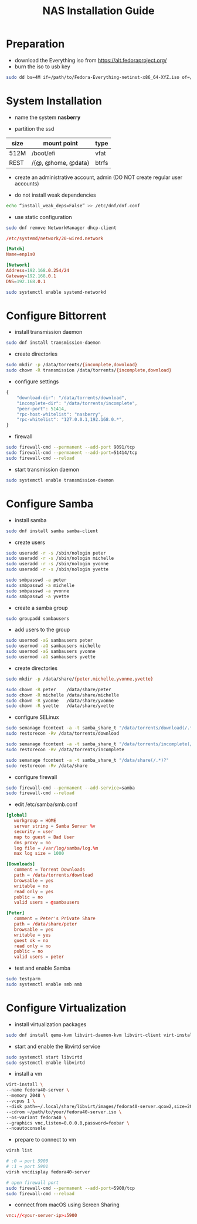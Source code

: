 #+startup: overview
#+title: NAS Installation Guide

* Preparation

- download the Everything iso from https://alt.fedoraproject.org/
- burn the iso to usb key
#+begin_src bash
  sudo dd bs=4M if=/path/to/Fedora-Everything-netinst-x86_64-XYZ.iso of=/dev/sdx status=progress && sync
#+end_src

* System Installation

- name the system *nasberry*

- partition the ssd

| size | mount point        | type  |
|------+--------------------+-------|
| 512M | /boot/efi          | vfat  |
| REST | /{@, @home, @data} | btrfs |

- create an administrative account, admin (DO NOT create regular user accounts)

- do not install weak dependencies
#+begin_src bash
  echo “install_weak_deps=False” >> /etc/dnf/dnf.conf
#+end_src

- use static configuration
#+begin_src bash
  sudo dnf remove NetworkManager dhcp-client
#+end_src

#+begin_src conf
  /etc/systemd/network/20-wired.network

  [Match]
  Name=enp1s0

  [Network]
  Address=192.168.0.254/24
  Gateway=192.168.0.1
  DNS=192.168.0.1
#+end_src

#+begin_src bash
  sudo systemctl enable systemd-networkd
#+end_src

* Configure Bittorrent
- install transmission daemon
#+begin_src bash
  sudo dnf install transmission-daemon
#+end_src

- create directories
#+begin_src bash
  sudo mkdir -p /data/torrents/{incomplete,download}
  sudo chown -R transmission /data/torrents/{incomplete,download}
#+end_src

- configure settings
#+begin_src javascript
  {
      "download-dir": "/data/torrents/download",
      "incomplete-dir": "/data/torrents/incomplete",
      "peer-port": 51414,
      "rpc-host-whitelist": "nasberry",
      "rpc-whitelist": "127.0.0.1,192.168.0.*",
  }
#+end_src

- firewall
#+begin_src bash
  sudo firewall-cmd --permanent --add-port 9091/tcp
  sudo firewall-cmd --permanent --add-port=51414/tcp
  sudo firewall-cmd --reload
#+end_src

- start transmission daemon
#+begin_src bash
  sudo systemctl enable transmission-daemon
#+end_src

* Configure Samba
- install samba
#+begin_src bash
  sudo dnf install samba samba-client
#+end_src

- create users
#+begin_src bash
  sudo useradd -r -s /sbin/nologin peter
  sudo useradd -r -s /sbin/nologin michelle
  sudo useradd -r -s /sbin/nologin yvonne
  sudo useradd -r -s /sbin/nologin yvette

  sudo smbpasswd -a peter
  sudo smbpasswd -a michelle
  sudo smbpasswd -a yvonne
  sudo smbpasswd -a yvette
#+end_src

- create a samba group
#+begin_src bash
  sudo groupadd sambausers
#+end_src

- add users to the group
#+begin_src bash
  sudo usermod -aG sambausers peter
  sudo usermod -aG sambausers michelle
  sudo usermod -aG sambausers yvonne
  sudo usermod -aG sambausers yvette
#+end_src

- create directories
#+begin_src bash
  sudo mkdir -p /data/share/{peter,michelle,yvonne,yvette}

  sudo chown -R peter    /data/share/peter
  sudo chown -R michelle /data/share/michelle
  sudo chown -R yvonne   /data/share/yvonne
  sudo chown -R yvette   /data/share/yvette
#+end_src

- configure SELinux
#+begin_src bash
  sudo semanage fcontext -a -t samba_share_t "/data/torrents/download(/.*)?"
  sudo restorecon -Rv /data/torrents/download

  sudo semanage fcontext -a -t samba_share_t "/data/torrents/incomplete(/.*)?"
  sudo restorecon -Rv /data/torrents/incomplete

  sudo semanage fcontext -a -t samba_share_t "/data/share(/.*)?"
  sudo restorecon -Rv /data/share
#+end_src

- configure firewall
#+begin_src bash
  sudo firewall-cmd --permanent --add-service=samba
  sudo firewall-cmd --reload
#+end_src

- edit /etc/samba/smb.conf
#+begin_src conf
  [global]
     workgroup = HOME
     server string = Samba Server %v
     security = user
     map to guest = Bad User
     dns proxy = no
     log file = /var/log/samba/log.%m
     max log size = 1000

  [Downloads]
     comment = Torrent Downloads
     path = /data/torrents/download
     browsable = yes
     writable = no
     read only = yes
     public = no
     valid users = @sambausers

  [Peter]
     comment = Peter's Private Share
     path = /data/share/peter
     browsable = yes
     writable = yes
     guest ok = no
     read only = no
     public = no
     valid users = peter
#+end_src

- test and enable Samba
#+begin_src bash
  sudo testparm
  sudo systemctl enable smb nmb
#+end_src

* Configure Virtualization
- install virtualization packages
#+begin_src bash
  sudo dnf install qemu-kvm libvirt-daemon-kvm libvirt-client virt-install
#+end_src

- start and enable the libvirtd service
#+begin_src bash
  sudo systemctl start libvirtd
  sudo systemctl enable libvirtd
#+end_src

- install a vm
#+begin_src bash
  virt-install \
  --name fedora40-server \
  --memory 2048 \
  --vcpus 1 \
  --disk path=~/.local/share/libvirt/images/fedora40-server.qcow2,size=20 \
  --cdrom ~/path/to/your/fedora40-server.iso \
  --os-variant fedora40 \
  --graphics vnc,listen=0.0.0.0,password=foobar \
  --noautoconsole
#+end_src

- prepare to connect to vm
#+begin_src bash
  virsh list

  # :0 → port 5900
  # :1 → port 5901
  virsh vncdisplay fedora40-server

  # open firewall port
  sudo firewall-cmd --permanent --add-port=5900/tcp
  sudo firewall-cmd --reload
#+end_src

- connect from macOS using Screen Sharing
#+begin_src conf
  vnc://<your-server-ip>:5900
#+end_src

